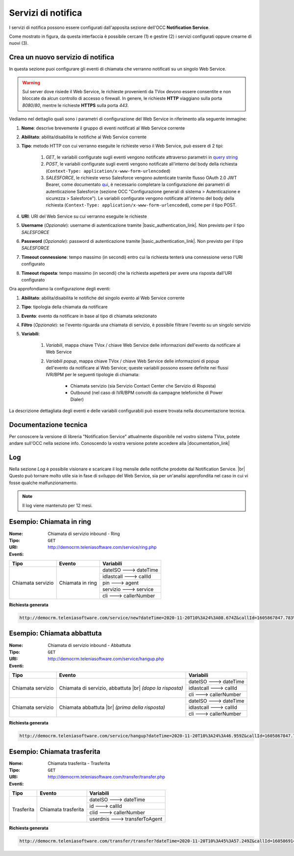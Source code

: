 .. _popup-scheda-contatto-notification-service:
================================
Servizi di notifica
================================

I servizi di notifica possono essere configurati dall'apposita sezione dell'OCC **Notification Service**.

.. image:: ../../images/notificationService/ConfigurazioneOCC_Servizi.png

Come mostrato in figura, da questa interfaccia è possibile cercare (1) e gestire (2) i servizi configurati oppure crearne di nuovi (3).

Crea un nuovo servizio di notifica
==================================

In questa sezione puoi configurare gli eventi di chiamata che verranno notificati su un singolo Web Service.

.. warning:: Sul server dove risiede il Web Service, le richieste provenienti da TVox devono essere consentite e non bloccate da alcun controllo di accesso o firewall. In genere, le richieste **HTTP** viaggiano sulla porta *8080*/*80*, mentre le richieste **HTTPS** sulla porta *443*.

Vediamo nel dettaglio quali sono i parametri di configurazione del Web Service in riferimento alla seguente immagine:

.. image:: ../../images/notificationService/ConfigurazioneOCC_CreaServizio_WS.png

#. **Nome**: descrive brevemente il gruppo di eventi notificati al Web Service corrente
#. **Abilitato**: abilita/disabilita le notifiche al Web Service corrente
#. **Tipo**: metodo HTTP con cui verranno eseguite le richieste verso il Web Service, può essere di 2 tipi:

    #. `GET`, le variabili configurate sugli eventi vengono notificate attraverso parametri in `query string <https://it.wikipedia.org/wiki/Query_string>`_
    #. `POST`, le variabili configurate sugli eventi vengono notificate all'interno del body della richiesta (``Context-Type: application/x-www-form-urlencoded``)
    #. `SALESFORCE`, le richieste verso Salesforce vengono autenticate tramite flusso OAuth 2.0 JWT Bearer, come documentato `qui <https://help.salesforce.com/s/articleViewid=sf.remoteaccess_oauth_jwt_flow.htm&type=5>`_, è necessario completare la configurazione dei parametri di autenticazione Salesforce (sezione OCC "Configurazione generali di sistema > Autenticazione e sicurezza > Salesforce"). Le variabili configurate vengono notificate all'interno del body della richiesta (``Context-Type: application/x-www-form-urlencoded``), come per il tipo POST.
#. **URI**: URI del Web Service su cui verranno eseguite le richieste
#. **Username** (*Opzionale*): username di autenticazione tramite |basic_authentication_link|. Non previsto per il tipo `SALESFORCE`
#. **Password** (*Opzionale*): password di autenticazione tramite |basic_authentication_link|. Non previsto per il tipo `SALESFORCE`
#. **Timeout connessione**: tempo massimo (in secondi) entro cui la richiesta tenterà una connessione verso l'URI configurato
#. **Timeout risposta**: tempo massimo (in secondi) che la richiesta aspetterà per avere una risposta dall'URI configurato

Ora approfondiamo la configurazione degli eventi:

.. image:: ../../images/notificationService/ConfigurazioneOCC_CreaServizio_Eventi.png

#. **Abilitato**: abilita/disabilita le notifiche del singolo evento al Web Service corrente
#. **Tipo**: tipologia della chiamata da notificare
#. **Evento**: evento da notificare in base al tipo di chiamata selezionato
#. **Filtro** (*Opzionale*): se l'evento riguarda una chiamata di servizio, è possibile filtrare l'evento su un singolo servizio 
#. **Variabili**: 

    #. *Variabili*, mappa chiave TVox / chiave Web Service delle informazioni dell'evento da notificare al Web Service
    #. *Variabili popup*, mappa chiave TVox / chiave Web Service delle informazioni di popup dell'evento da notificare al Web Service; queste variabili possono essere definite nei flussi IVR/BPM per le seguenti tipologie di chiamata:

        - Chiamata servizio (sia Servizio Contact Center che Servizio di Risposta)
        - Outbound (nel caso di IVR/BPM convolti da campagne telefoniche di Power Dialer) 

La descrizione dettagliata degli eventi e delle variabili configurabili può essere trovata nella documentazione tecnica.

Documentazione tecnica
======================

Per conoscere la versione di libreria "Notification Service" attualmente disponibile nel vostro sistema TVox, potete andare sull'OCC nella sezione info.
Conoscendo la vostra versione potete accedere alla |documentation_link|

.. image:: ../../images/info.png

Log
======================

.. .. image:: ../../images/notificationService/ConfigurazioneOCC_Log.png

Nella sezione *Log* è possibile visionare e scaricare il log mensile delle notifiche prodotte dal Notification Service. |br|
Questo può tornare molto utile sia in fase di sviluppo del Web Service, sia per un'analisi approfondita nel caso in cui vi fosse qualche malfunzionamento.

.. note:: Il log viene mantenuto per 12 mesi.

Esempio: Chiamata in ring
=========================

:Nome:
    Chiamata di servizio inbound - Ring
:Tipo:
    ``GET``
:URI: http://democrm.teleniasoftware.com/service/ring.php
:Eventi:

+-------------------+------------------+-------------------------+
| Tipo              | Evento           | Variabili               |
+===================+==================+=========================+
| Chiamata servizio | Chiamata in ring | dateISO ---> dateTime   |
+                   +                  +-------------------------+
|                   |                  | idlastcall ---> callId  |
+                   +                  +-------------------------+
|                   |                  | pin ---> agent          |
+                   +                  +-------------------------+
|                   |                  | servizio ---> service   |
+                   +                  +-------------------------+
|                   |                  | cli ---> callerNumber   |
+-------------------+------------------+-------------------------+

**Richiesta generata**

.. code-block:: sh

    http://democrm.teleniasoftware.com/service/new?dateTime=2020-11-20T10%3A24%3A08.674Z&callId=1605867847.783%40d92061befe&agent=op1&service=customercare&callerNumber=0987654321

Esempio: Chiamata abbattuta
===============================

:Nome:
    Chiamata di servizio inbound - Abbattuta
:Tipo:
    ``GET``
:URI: http://democrm.teleniasoftware.com/service/hangup.php
:Eventi:

+-------------------+---------------------------------+-------------------------+
| Tipo              | Evento                          | Variabili               |
+===================+=================================+=========================+
| Chiamata servizio | Chiamata di servizio, abbattuta | dateISO ---> dateTime   |
+                   + |br| *(dopo la risposta)*       +-------------------------+
|                   |                                 | idlastcall ---> callId  |
+                   +                                 +-------------------------+
|                   |                                 | cli ---> callerNumber   |
+-------------------+---------------------------------+-------------------------+
| Chiamata servizio | Chiamata abbattuta              | dateISO ---> dateTime   |
+                   + |br| *(prima della risposta)*   +-------------------------+
|                   |                                 | idlastcall ---> callId  |
+                   +                                 +-------------------------+
|                   |                                 | cli ---> callerNumber   |
+-------------------+---------------------------------+-------------------------+

**Richiesta generata**

.. code-block:: sh

    http://democrm.teleniasoftware.com/service/hangup?dateTime=2020-11-20T10%3A24%3A46.959Z&callId=1605867847.783%40d92061befe&callerNumber=0987654321

Esempio: Chiamata trasferita
============================

:Nome:
    Chiamata trasferita - Trasferita
:Tipo:
    ``GET``
:URI: http://democrm.teleniasoftware.com/transfer/transfer.php
:Eventi:

+-------------------+---------------------+--------------------------------+
| Tipo              | Evento              | Variabili                      |
+===================+=====================+================================+
| Trasferita        | Chiamata trasferita | dateISO ---> dateTime          |
+                   +                     +--------------------------------+
|                   |                     | id ---> callId                 |
+                   +                     +--------------------------------+
|                   |                     | clid ---> callerNumber         |
+                   +                     +--------------------------------+
|                   |                     | userdnis ---> transferToAgent  |
+-------------------+---------------------+--------------------------------+

**Richiesta generata**

.. code-block:: sh

    http://democrm.teleniasoftware.com/transfer/transfer?dateTime=2020-11-20T10%3A45%3A57.249Z&callId=1605869145.791%40d92061befe&callerNumber=0987654321&transfer=op2


.. |br| raw:: html

    <br />
 
.. |documentation_link| raw:: html
 
    <a href="http://documentation.teleniasoftware.com/notification_service/index.html#introduction"target="_blank"> Documentazione tecnica</a>
 
.. |basic_authentication_link| raw:: html
 
    <a href="https://it.wikipedia.org/wiki/Basic_access_authentication"target="_blank">Basic Authentication</a>